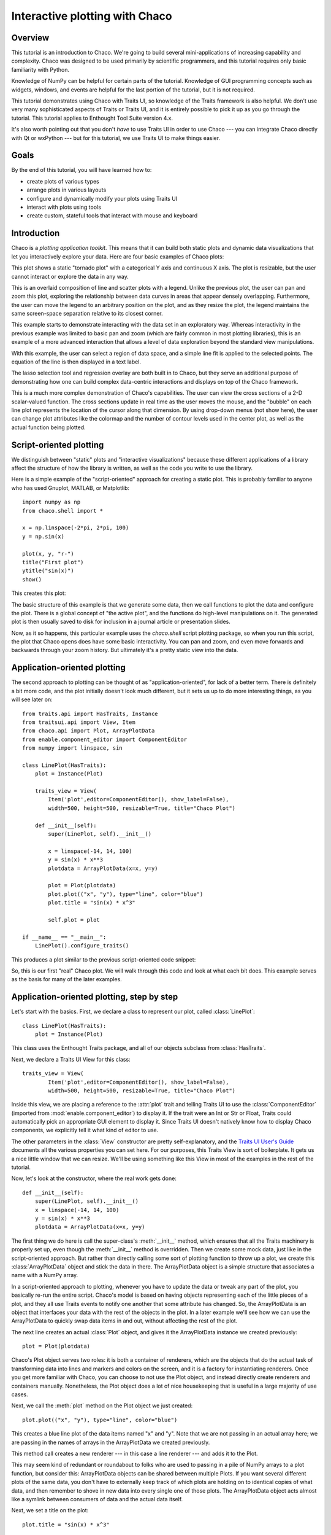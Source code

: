 
.. highlight:: python
   :linenothreshold: 10
   
.. _tutorial_1:

###############################
Interactive plotting with Chaco
###############################

Overview
========

This tutorial is an introduction to Chaco. We're going to build several
mini-applications of increasing capability and complexity. Chaco was designed to
be used primarily by scientific programmers, and this tutorial requires only
basic familiarity with Python.

Knowledge of NumPy can be helpful for certain parts of the tutorial. Knowledge
of GUI programming concepts such as widgets, windows, and events are helpful
for the last portion of the tutorial, but it is not required.

This tutorial demonstrates using Chaco with Traits UI, so knowledge of the
Traits framework is also helpful. We don't use very many sophisticated aspects
of Traits or Traits UI, and it is entirely possible to pick it up as you go
through the tutorial. This tutorial applies to Enthought Tool Suite
version 4.x.

It's also worth pointing out that you don't *have* to use Traits UI in order to
use Chaco --- you can integrate Chaco directly with Qt or wxPython --- but for
this tutorial, we use Traits UI to make things easier.


Goals
=====

By the end of this tutorial, you will have learned how to:

- create plots of various types

- arrange plots in various layouts

- configure and dynamically modify your plots using Traits UI

- interact with plots using tools

- create custom, stateful tools that interact with mouse and keyboard


Introduction
============

Chaco is a *plotting application toolkit*. This means that it can build
both static plots and dynamic data visualizations that let you
interactively explore your data. Here are four basic examples of Chaco plots:

.. image:: images/tornado.png
    :height: 300pt

This plot shows a static "tornado plot" with a categorical Y axis and continuous
X axis.  The plot is resizable, but the user cannot interact or explore the data
in any way.

.. image:: images/simple_line.png
    :height: 300pt

This is an overlaid composition of line and scatter plots with a legend. Unlike
the previous plot, the user can pan and zoom this plot, exploring the
relationship between data curves in areas that appear densely overlapping.
Furthermore, the user can move the legend to an arbitrary position on the plot,
and as they resize the plot, the legend maintains the same screen-space
separation relative to its closest corner.

.. image:: images/regression.png
    :height: 300pt

This example starts to demonstrate interacting with the data set in an
exploratory way. Whereas interactivity in the previous example was limited to
basic pan and zoom (which are fairly common in most plotting libraries), this is
an example of a more advanced interaction that allows a level of data
exploration beyond the standard view manipulations.

With this example, the user can select a region of data space, and a simple
line fit is applied to the selected points. The equation of the line is
then displayed in a text label.

The lasso selection tool and regression overlay are both built in to Chaco,
but they serve an additional purpose of demonstrating how one can build complex
data-centric interactions and displays on top of the Chaco framework.

.. image:: ../images/scalar_function.png
    :height: 350pt

This is a much more complex demonstration of Chaco's capabilities.  The user
can view the cross sections of a 2-D scalar-valued function.  The cross sections
update in real time as the user moves the mouse, and the "bubble" on each line
plot represents the location of the cursor along that dimension.  By using
drop-down menus (not show here), the user can change plot attributes like the
colormap and the number of contour levels used in the center plot, as well as
the actual function being plotted.


Script-oriented plotting
========================

We distinguish between "static" plots and "interactive visualizations"
because these different applications of a library affect the structure
of how the library is written, as well as the code you write to use the
library.

Here is a simple example of the "script-oriented" approach for creating
a static plot.  This is probably familiar to anyone who has used Gnuplot,
MATLAB, or Matplotlib::

    import numpy as np
    from chaco.shell import *

    x = np.linspace(-2*pi, 2*pi, 100)
    y = np.sin(x)

    plot(x, y, "r-")
    title("First plot")
    ytitle("sin(x)")
    show()

This creates this plot:

.. image:: images/script_oriented.png
    :height: 300pt

The basic structure of this example is that we generate some data, then we call
functions to plot the data and configure the plot. There is a global concept of
"the active plot", and the functions do high-level manipulations on it. The
generated plot is then usually saved to disk for inclusion in a journal article
or presentation slides.

Now, as it so happens, this particular example uses the `chaco.shell`
script plotting package, so when you run this script, the plot that Chaco opens
does have some basic interactivity. You can pan and zoom, and even move forwards
and backwards through your zoom history. But ultimately it's a pretty static
view into the data.


.. _line_plot_example:

Application-oriented plotting
=============================

The second approach to plotting can be thought of as "application-oriented", for
lack of a better term. There is definitely a bit more code, and the plot
initially doesn't look much different, but it sets us up to do more interesting
things, as you will see later on::

    from traits.api import HasTraits, Instance
    from traitsui.api import View, Item
    from chaco.api import Plot, ArrayPlotData
    from enable.component_editor import ComponentEditor
    from numpy import linspace, sin

    class LinePlot(HasTraits):
        plot = Instance(Plot)

        traits_view = View(
            Item('plot',editor=ComponentEditor(), show_label=False), 
            width=500, height=500, resizable=True, title="Chaco Plot")

        def __init__(self):
            super(LinePlot, self).__init__()

            x = linspace(-14, 14, 100)
            y = sin(x) * x**3
            plotdata = ArrayPlotData(x=x, y=y)

            plot = Plot(plotdata)
            plot.plot(("x", "y"), type="line", color="blue")
            plot.title = "sin(x) * x^3"

            self.plot = plot

    if __name__ == "__main__":
        LinePlot().configure_traits()


This produces a plot similar to the previous script-oriented code snippet:

.. image:: images/first_plot.png
    :height: 300pt

So, this is our first "real" Chaco plot. We will walk through this code and
look at what each bit does.  This example serves as the basis for many of the
later examples.


Application-oriented plotting, step by step
===========================================

Let's start with the basics.  First, we declare a class to represent our
plot, called :class:`LinePlot`::

    class LinePlot(HasTraits):
        plot = Instance(Plot)

This class uses the Enthought Traits package, and all of our objects subclass
from :class:`HasTraits`.

Next, we declare a Traits UI View for this class::

    traits_view = View( 
            Item('plot',editor=ComponentEditor(), show_label=False), 
            width=500, height=500, resizable=True, title="Chaco Plot") 

Inside this view, we are placing a reference to the :attr:`plot` trait and
telling Traits UI to use the :class:`ComponentEditor` (imported from 
:mod:`enable.component_editor`) to display it. If the
trait were an Int or Str or Float, Traits could automatically pick an 
appropriate GUI element to display it. Since Traits UI doesn't natively know 
how to display Chaco components, we explicitly tell it what kind of editor to
use.

The other parameters in the :class:`View` constructor are pretty
self-explanatory, and the 
`Traits UI User's Guide <http://code.enthought.com/projects/traits/docs/html/TUIUG/index.html>`_ 
documents all the various properties
you can set here. For our purposes, this Traits View is sort of boilerplate. It
gets us a nice little window that we can resize. We'll be using something like
this View in most of the examples in the rest of the tutorial.

Now, let's look at the constructor, where the real work gets done::

    def __init__(self): 
        super(LinePlot, self).__init__()
        x = linspace(-14, 14, 100) 
        y = sin(x) * x**3 
        plotdata = ArrayPlotData(x=x, y=y) 

The first thing we do here is call the super-class's :meth:`__init__` method,
which ensures that all the Traits machinery is properly set up, even though the
:meth:`__init__` method is overridden. Then we create some mock data, just like
in the script-oriented approach. But rather than directly calling some sort of
plotting function to throw up a plot, we create this :class:`ArrayPlotData`
object and stick the data in there. The ArrayPlotData object is a simple
structure that associates a name with a NumPy array.

In a script-oriented approach to plotting, whenever you have to update the data
or tweak any part of the plot, you basically re-run the entire script.  Chaco's
model is based on having objects representing each of the little pieces of a
plot, and they all use Traits events to notify one another that some attribute
has changed.  So, the ArrayPlotData is an object that interfaces your
data with the rest of the objects in the plot.  In a later example we'll see
how we can use the ArrayPlotData to quickly swap data items in and
out, without affecting the rest of the plot.

The next line creates an actual :class:`Plot` object, and gives it the
ArrayPlotData instance we created previously::

    plot = Plot(plotdata)

Chaco's Plot object serves two roles: it is both a container of
renderers, which are the objects that do the actual task of transforming data
into lines and markers and colors on the screen, and it is a factory for
instantiating renderers. Once you get more familiar with Chaco, you can choose
to not use the Plot object, and instead directly create renderers and containers
manually. Nonetheless, the Plot object does a lot of nice housekeeping that is
useful in a large majority of use cases.

Next, we call the :meth:`plot` method on the Plot object we just created::

    plot.plot(("x", "y"), type="line", color="blue")

This creates a blue line plot of the data items named "x" and "y".  Note that
we are not passing in an actual array here; we are passing in the names of arrays
in the ArrayPlotData we created previously.

This method call creates a new renderer --- in this case a line renderer --- and
adds it to the Plot.

This may seem kind of redundant or roundabout to folks who are used to passing
in a pile of NumPy arrays to a plot function, but consider this:
ArrayPlotData objects can be shared between multiple Plots.  If you
want several different plots of the same data, you don't have to externally
keep track of which plots are holding on to identical copies of what data, and
then remember to shove in new data into every single one of those plots.  The
ArrayPlotData object acts almost like a symlink between consumers of data and
the actual data itself.

Next, we set a title on the plot::

    plot.title = "sin(x) * x^3"

And then we set our :attr:`plot` trait to the new plot::

    self.plot = plot

The last thing we do in this script is set up some code to run when the script
is executed::

    if __name__ == "__main__": 
        LinePlot().configure_traits() 

This one-liner instantiates a LinePlot object and calls its
:meth:`configure_traits` method.  This brings up a dialog with a traits editor for
the object, built up according to the View we created earlier.  In our
case, the editor just displays our :attr:`plot` attribute using the
ComponentEditor.


Scatter plots
=============

We can use the same pattern to build a scatter plot::

    from traits.api import HasTraits, Instance
    from traitsui.api import View, Item
    from chaco.api import Plot, ArrayPlotData
    from enable.component_editor import ComponentEditor
    from numpy import linspace, sin
    
    class ScatterPlot(HasTraits):
        plot = Instance(Plot)

        traits_view = View(
            Item('plot',editor=ComponentEditor(), show_label=False), 
            width=500, height=500, resizable=True, title="Chaco Plot")

        def __init__(self):
            super(ScatterPlot, self).__init__()

            x = linspace(-14, 14, 100)
            y = sin(x) * x**3
            plotdata = ArrayPlotData(x = x, y = y)

            plot = Plot(plotdata)
            plot.plot(("x", "y"), type="scatter", color="blue")
            plot.title = "sin(x) * x^3"

            self.plot = plot

    if __name__ == "__main__":
        ScatterPlot().configure_traits()

Note that we have only changed the *type* argument to the :meth:`plot.plot` call
and the name of the class from :class:`LinePlot` to :class:`ScatterPlot`. This
produces the following:

.. image:: images/scatter.png
    :height: 300pt

Image plots
===========

Image plots can be created in a similar fashion::

    from traits.api import HasTraits, Instance
    from traitsui.api import View, Item
    from chaco.api import Plot, ArrayPlotData, jet
    from enable.component_editor import ComponentEditor
    from numpy import exp, linspace, meshgrid
    
    class ImagePlot(HasTraits):
        plot = Instance(Plot)

        traits_view = View(
            Item('plot', editor=ComponentEditor(), show_label=False),
            width=500, height=500, resizable=True, title="Chaco Plot")
            
        def __init__(self):
            super(ImagePlot, self).__init__()

            x = linspace(0, 10, 50)
            y = linspace(0, 5, 50)
            xgrid, ygrid = meshgrid(x, y)
            z = exp(-(xgrid*xgrid+ygrid*ygrid)/100)
            plotdata = ArrayPlotData(imagedata = z)

            plot = Plot(plotdata)
            plot.img_plot("imagedata", colormap=jet)

            self.plot = plot
            
    if __name__ == "__main__":
        ImagePlot().configure_traits()


There are a few more steps to create the input Z data, and we also call a
different method on the Plot object --- :meth:`img_plot` instead of
:meth:`plot`.  The details of the method parameters are not that important
right now; this is just to demonstrate how we can apply the same basic pattern
from the "first plot" example above to do other kinds of plots.

.. image:: images/image_plot.png
    :height: 300pt


Multiple plots
==============

Earlier we said that the Plot object is both a container of renderers and a
factory (or generator) of renderers. This modification of the previous example
illustrates this point. We only create a single instance of Plot, but we call
its :meth:`plot()` method twice. Each call creates a new renderer and adds it to
the Plot object's list of renderers. Also notice that we are reusing the *x*
array from the ArrayPlotData::

    from traits.api import HasTraits, Instance
    from traitsui.api import View, Item
    from chaco.api import Plot, ArrayPlotData
    from enable.component_editor import ComponentEditor
    from numpy import cos, linspace, sin

    class OverlappingPlot(HasTraits): 

        plot = Instance(Plot)

        traits_view = View(
            Item('plot',editor=ComponentEditor(), show_label=False), 
            width=500, height=500, resizable=True, title="Chaco Plot") 

        def __init__(self):
            super(OverlappingPlot).__init__()

            x = linspace(-14, 14, 100)
            y = x/2 * sin(x) 
            y2 = cos(x) 
            plotdata = ArrayPlotData(x=x, y=y, y2=y2) 

            plot = Plot(plotdata)
            plot.plot(("x", "y"), type="scatter", color="blue") 
            plot.plot(("x", "y2"), type="line", color="red") 

            self.plot = plot

    if __name__ == "__main__":
        OverlappingPlot().configure_traits()

This code generates the following plot:

.. image:: images/overlapping_plot.png
    :height: 300pt


Containers
==========

So far we've only seen single plots, but frequently we need to plot data side
by side.  Chaco uses various subclasses of :class:`Container` to do layout.
Horizontal containers (:class:`HPlotContainer`) place components horizontally:

.. image:: images/hplotcontainer.png
    :height: 350pt

Vertical containers (:class:`VPlotContainer`) array component vertically:

.. image:: images/vplotcontainer.png
    :height: 350pt

Grid container (:class:`GridPlotContainer`) lays plots out in a grid:

.. image:: images/gridcontainer.png
    :height: 350pt

Overlay containers (:class:`OverlayPlotContainer`) just overlay plots on top of
each other:

.. image:: images/simple_line.png
    :height: 350pt

You've actually already seen OverlayPlotContainer --- the Plot
class is actually a special subclass of OverlayPlotContainer.  All of
the plots inside this container appear to share the same X- and Y-axis, but this
is not a requirement of the container.  For instance, the following plot shows
plots sharing only the X-axis:

.. image:: images/multiyaxis.png
    :height: 350pt


Using a container
=================

Containers can have any Chaco component added to them.  The following code
creates a separate Plot instance for the scatter plot and the line
plot, and adds them both to the HPlotContainer object::

    from traits.api import HasTraits, Instance
    from traitsui.api import View, Item
    from chaco.api import HPlotContainer, ArrayPlotData, Plot
    from enable.component_editor import ComponentEditor
    from numpy import linspace, sin
    
    class ContainerExample(HasTraits): 

        plot = Instance(HPlotContainer)

        traits_view = View(Item('plot', editor=ComponentEditor(), show_label=False),
                           width=1000, height=600, resizable=True, title="Chaco Plot") 

        def __init__(self):
            super(ContainerExample, self).__init__()

            x = linspace(-14, 14, 100)
            y = sin(x) * x**3 
            plotdata = ArrayPlotData(x=x, y=y) 

            scatter = Plot(plotdata)
            scatter.plot(("x", "y"), type="scatter", color="blue") 

            line = Plot(plotdata)
            line.plot(("x", "y"), type="line", color="blue") 

            container = HPlotContainer(scatter, line)
            self.plot = container

    if __name__ == "__main__": 
        ContainerExample().configure_traits()


This produces the following plot:

.. image:: images/container_example.png
    :height: 300pt


There are many parameters you can configure on a container, like background
color, border thickness, spacing, and padding.  We insert some more
lines between lines 20 and 21 of the previous example to make the two plots
touch in the middle:

.. code-block:: python

            container = HPlotContainer(scatter, line)
            container.spacing = 0

            scatter.padding_right = 0

            line.padding_left = 0
            line.y_axis.orientation = "right"

            self.plot = container

Something to note here is that all Chaco components have both bounds and
padding (or margin).  In order to make our plots touch, we need to zero out the
padding on the appropriate side of each plot.  We also move the Y-axis for the
line plot (which is on the right hand side) to the right side.

This produces the following:

.. image:: images/container_nospace.png
    :height: 300pt


Dynamically changing plots
==========================

So far, the stuff you've seen is pretty standard: building up a plot of some
sort and doing some layout on them.  Now we start taking advantage
of the underlying framework.

Chaco is written using Traits.  This means that all the graphical bits you
see --- and many of the bits you don't see --- are all objects with various
traits, generating events, and capable of responding to events.

We're going to modify our previous ScatterPlot example to demonstrate some
of these capabilities.  Here is the full listing of the modified code::

    from traits.api import HasTraits, Instance, Int
    from traitsui.api import View, Group, Item
    from enable.api import ColorTrait
    from enable.component_editor import ComponentEditor
    from chaco.api import marker_trait, Plot, ArrayPlotData
    from numpy import linspace, sin

    class ScatterPlotTraits(HasTraits):
    
        plot = Instance(Plot)
        color = ColorTrait("blue")
        marker = marker_trait
        marker_size = Int(4)
    
        traits_view = View(
            Group(Item('color', label="Color", style="custom"),
                  Item('marker', label="Marker"),
                  Item('marker_size', label="Size"),
                  Item('plot', editor=ComponentEditor(), show_label=False),
                       orientation = "vertical"),
                  width=800, height=600, resizable=True, title="Chaco Plot")
    
        def __init__(self):
            super(ScatterPlotTraits, self).__init__()

            x = linspace(-14, 14, 100)
            y = sin(x) * x**3
            plotdata = ArrayPlotData(x = x, y = y)

            plot = Plot(plotdata)

            self.renderer = plot.plot(("x", "y"), type="scatter", color="blue")[0]
            self.plot = plot
    
        def _color_changed(self):
            self.renderer.color = self.color
    
        def _marker_changed(self):
            self.renderer.marker = self.marker
    
        def _marker_size_changed(self):
            self.renderer.marker_size = self.marker_size
    
    if __name__ == "__main__":
        ScatterPlotTraits().configure_traits()


Let's step through the changes.

First, we add traits for color, marker type, and marker size::

    class ScatterPlotTraits(HasTraits): 
        plot = Instance(Plot) 
        color = ColorTrait("blue") 
        marker = marker_trait 
        marker_size = Int(4) 

We also change our Traits UI View to include references to these
new traits.  We put them in a Traits UI :class:`Group` so that we can control
the layout in the dialog a little better --- here, we're setting the layout
orientation of the elements in the dialog to "vertical". ::

    traits_view = View( 
        Group( 
            Item('color', label="Color", style="custom"), 
            Item('marker', label="Marker"), 
            Item('marker_size', label="Size"), 
            Item('plot', editor=ComponentEditor(), show_label=False), 
                 orientation = "vertical" ), 
            width=500, height=500, resizable=True, 
            title="Chaco Plot")

Now we have to do something with those traits.  We modify the
constructor so that we grab a handle to the renderer that is created by
the call to :meth:`plot`::

    self.renderer = plot.plot(("x", "y"), type="scatter", color="blue")[0]

Recall that a Plot is a container for renderers and a factory for them. When
called, its :meth:`plot` method returns a list of the renderers that the call
created. In previous examples we've been just ignoring or discarding the return
value, since we had no use for it. In this case, however, we grab a
reference to that renderer so that we can modify its attributes in later
methods.

The :meth:`plot` method returns a list of renderers because for some values
of the *type* argument, it will create multiple renderers.  In our case here,
we are just doing a scatter plot, and this creates just a single renderer.

Next, we define some Traits event handlers.  These are specially-named
methods that are called whenever the value of a particular trait changes.  Here
is the handler for :attr:`color` trait::

    def _color_changed(self):
        self.renderer.color = self.color

This event handler is called whenever the value of :attr:`self.color` changes,
whether due to user interaction with a GUI, or due to code elsewhere. (The
Traits framework automatically calls this method because its name follows the
name template of :samp:`\_{traitname}_changed`.) Since this method is called
after the new value has already been updated, we can read out the new value just
by accessing :attr:`self.color`. We just copy the color to the scatter renderer.
You can see why we needed to hold on to the renderer in the constructor.

Now we do the same thing for the marker type and marker size traits::

    def _marker_changed(self):
        self.renderer.marker = self.marker

    def _marker_size_changed(self):
        self.renderer.marker_size = self.marker_size

Running the code produces an app that looks like this:

.. image:: images/traits.png
    :height: 350pt

Depending on your platform, the color editor/swatch at the top may look different.
This is how it looks on Mac OS X.  All of the controls here are "live".  If you
modify them, the plot updates.


.. _data_chooser_example:

Dynamically changing plot content
=================================

Traits are not just useful for tweaking visual features. For instance, you can
use them to select among several data items. This next example is based on
the earlier :ref:`LinePlot example <line_plot_example>`, and we’ll walk through the modifications: ::

    from scipy.special import jn

    class DataChooser(HasTraits):

        plot = Instance(Plot)

        data_name = Enum("jn0", "jn1", "jn2")

        traits_view = View(
            Item('data_name', label="Y data"),
            Item('plot', editor=ComponentEditor(), show_label=False),
            width=800, height=600, resizable=True,
            title="Data Chooser")

        def __init__(self):
            x = linspace(-5, 10, 100)

            # jn is the Bessel function
            self.data = {"jn0": jn(0, x),
                         "jn1": jn(1, x),
                         "jn2": jn(2, x)}

            self.plotdata = ArrayPlotData(x = x, y = self.data["jn0"])

            plot = Plot(self.plotdata)
            plot.plot(("x", "y"), type="line", color="blue")
            self.plot = plot

        def _data_name_changed(self):
            self.plotdata.set_data("y", self.data[self.data_name])


First, we add an Enumeration trait to select a particular data name ::

    data_name = Enum("jn0", "jn1", "jn2")

and a corresponding ``Item`` in the Traits UI View ::

    Item('data_name', label="Y data")

By default, an ``Enum`` trait will be displayed as a drop-down. In the
constructor, we create a dictionary that maps the data names to actual
numpy arrays: ::

    # jn is the Bessel function
    self.data = {“jn0”: jn(0, x),
                 “jn1”: jn(1, x),
                 “jn2”: jn(2, x)}

When we initialize the ArrayPlotData, we’ll set ``y`` to the ``jn0`` array. ::

    self.plotdata = ArrayPlotData(x = x, y = self.data[“jn0”])
    plot = Plot(self.plotdata)

Note that we are storing a reference to the ``plotdata`` object.
In previous examples, there was no need to keep a reference around (except
for the one stored inside the Plot object).

Finally, we create an event handler for the “data_name” Trait. Any time the
``data_name`` trait changes, we’re going to look it up in the ``self.data``
dictionary, and push that value into the ``y`` data item in ``ArrayPlotData``. ::

    def _data_name_changed(self):
        self.plotdata.set_data("y", self.data[self.data_name])

Note that there is no actual copying of data here, we’re just passing around
numpy references.

The final plot looks like this:

.. image:: images/data_chooser_example.png
    :height: 300pt


.. _connected_plots_example:

Connected plots
===============

One of the features of Chaco’s architecture is that all the underlying
components of a plot are live objects, connected via events.
In the next set of examples, we’ll look at how to hook some of those up.

First, we are going to make two separate plots look at the same data
space region. This is the full code::

    class ConnectedRange(HasTraits):

        container = Instance(HPlotContainer)

        traits_view = View(Item('container', editor=ComponentEditor(),
                                show_label=False),
                           width=1000, height=600, resizable=True,
                           title="Connected Range")

        def __init__(self):
            x = linspace(-14, 14, 100)
            y = sin(x) * x**3
            plotdata = ArrayPlotData(x = x, y = y)

            scatter = Plot(plotdata)
            scatter.plot(("x", "y"), type="scatter", color="blue")

            line = Plot(plotdata)
            line.plot(("x", "y"), type="line", color="blue")

            self.container = HPlotContainer(scatter, line)

            scatter.tools.append(PanTool(scatter))
            scatter.tools.append(ZoomTool(scatter))

            line.tools.append(PanTool(line))
            line.tools.append(ZoomTool(line))

            scatter.range2d = line.range2d


First, we define a "horizontal" container that displays the plots side
to side::

        container = Instance(HPlotContainer)

        traits_view = View(Item('container', editor=ComponentEditor(),
                                show_label=False),
                           width=1000, height=600, resizable=True,
                           title="Connected Range")


In the constructor, we define some data and create two plots of it,
a line plot and a scatter plot, insert them in the container, and add
pan and zoom tools to both.

The most important part of the code is the last line of the constructor::

            scatter.range2d = line.range2d

Chaco has a concept of *data range* to express bounds in data space.
There are a series of objects representing this concept.
The standard 2D plots that we have considered so far all
have a two-dimensional range on them.

In this line, we are replacing the range on the scatter plot
with the range from the line plot. The two plots now share the same
range object, **and will change together in response to
changes to the data space bounds**. For example, panning
or zooming one of the plots
will result in the same transformation in the other:

.. image:: images/connected_range_example.png
    :height: 300pt


Plot orientation, index and value
=================================

We can modify the :ref:`connected plots example <connected_plots_example>`
such that the two plots only share one of the axes. The 2D data range
trait is actually composed of two 1D data ranges, and we can access them
independently. So to link up the x-axes we can substitute the line ::

            scatter.range2d = line.range2d

with ::

            scatter.index_range = line.index_range

Now the plot can move independently on the y-axis and are link on the x-axis.

You may have notices that we referred to the x-axis range as *index* range.
The terms *index* and *value* are quite common in Chaco:
As it is possible to easily change the orientation of most Chaco plots,
we want some way to differentiate between the abscissa and the ordinate axes.
If we just stuck with *x* and *y*, things would get pretty confusing after
a change in orientation, as one would now, for instance, change the y-axis
by referring to it as ``x_range``.

Instead, in Chaco we refer to the data domain as *index*, and to the co-domain
(the set of possible values) as *value*.

To illustrate how flexible this concept is, we can switch the orientation
of the line plot by substituting ::

            line = Plot(plotdata)

with ::

            line = Plot(plotdata, orientation="v", default_origin="top left")

The ``default_origin`` parameter sets the index axis to be increasing
downwards. As a result of these changes, now changes to the
scatter plot index axis (the *x* axis) produces equivalent changes in the
line plot index axis (the *y* axis):

.. image:: images/connected_index_example.png
    :height: 300pt


Multiple windows
================

Chaco components can also be connected beyond the boundary of a single window.
We will again modify the :ref:`LinePlot example <line_plot_example>`. This
time, we will create a scatter plot and a line plot with connected ranges
in different windows.

First of all, we define a Traits UI view of a customizable plot.
This is the full code that we will analyze step by step below ::

    class PlotEditor(HasTraits):

        plot = Instance(Plot)

        plot_type = Enum("scatter", "line")

        orientation = Enum("horizontal", "vertical")

        traits_view = View(Item('orientation', label="Orientation"),
                           Item('plot', editor=ComponentEditor(),
                                show_label=False),
                           width=500, height=500, resizable=True,
                           title="Chaco Plot")

        def __init__(self, *args, **kw):
            super(PlotEditor, self).__init__(*args, **kw)

            x = linspace(-14, 14, 100)
            y = sin(x) * x**3
            plotdata = ArrayPlotData(x = x, y = y)

            plot = Plot(plotdata)
            plot.plot(("x", "y"), type=self.plot_type, color="blue")

            plot.tools.append(PanTool(plot))
            plot.tools.append(ZoomTool(plot))

            self.plot = plot

        def _orientation_changed(self):
            if self.orientation == "vertical":
                self.plot.orientation = "v"
            else:
                self.plot.orientation = "h"


The plot defines two traits, one for the plot type (scatter of line plot) ::

        plot_type = Enum("scatter", "line")

and one for the orientation of the plot ::

        orientation = Enum("horizontal", "vertical")

The ``plot_type`` trait will not be exposed in the UI, but we add a
Traits UI item for the orientation: ::

        traits_view = View(Item('orientation', label="Orientation"), ...)

Since the ``orientation`` trait is an Enum, this will appear as a drop-down
box in the window.

The constructor is very similar to the one used in the previous examples,
except that we create a new plot of the type specified in the ``plot_type``
trait: ::

            plot.plot(("x", "y"), type=self.plot_type, color="blue")

Finally, we wrote a Trait event handler for the ``orientation`` trait,
which changes the orientation of the plot as required: ::

        def _orientation_changed(self):
            if self.orientation == "vertical":
                self.plot.orientation = "v"
            else:
                self.plot.orientation = "h"


The :class:`PlotEditor` represents one window. When running the application,
we can easily create two separate windows, and connect their axes in
this way: ::

    if __name__ == "__main__":

        # create two plots, one of type "scatter", one of type "line"
        scatter = PlotEditor(plot_type = "scatter")
        line = PlotEditor(plot_type = "line")

        # connect the axes of the two plots
        scatter.plot.range2d = line.plot.range2d

        # open two windows
        line.edit_traits()
        scatter.configure_traits()

In the last two lines, we open Traits UI editors on both objects.
Note that we call :meth:`edit_traits()` on the first object,
and :meth:`configure_traits()` on the second object.
The technical reason for this is that :meth:`configure_traits()`
will start the wxPython main loop (thereby blocking the script until the
window is closed), whereas :meth:`edit_traits()` will not. Thus, when
opening multiple windows, we would call :meth:`edit_traits()`
on all but the last one.

Here is a screenshot of the two windows in action:

.. image:: images/connected_windows_example.png
    :height: 350pt


Plot tools: adding interactions
===============================

An important feature of Chaco is that it is possible to write re-usable
tools to interact directly with the plots.

Chaco takes a modular approach to interactivity. Instead of begin hard-coded
into specific plot types or plot renderers,
the interaction logic is factored out into classes we call *tools*.
An advantage of this approach is that we can add new plot types
and container types and still use the old interactions, as long as we
adhere to certain basic interfaces.

Thus far, none of the example plots we’ve built are truly interactive,
e.g., you cannot pan or zoom them. In the next example, we will modify
the :ref:`LinePlot example <line_plot_example>` so that we can pan and zoom. ::

    from chaco.tools.api import PanTool, ZoomTool, DragZoom

    class ToolsExample(HasTraits):

        plot = Instance(Plot)

        traits_view = View(
            Item('plot',editor=ComponentEditor(), show_label=False),
            width=500, height=500,
            resizable=True,
            title="Chaco Plot")

        def __init__(self):
            x = linspace(-14, 14, 100)
            y = sin(x) * x**3
            plotdata = ArrayPlotData(x = x, y = y)
            plot = Plot(plotdata)
            plot.plot(("x", "y"), type="line", color="blue")

            # append tools to pan, zoom, and drag
            plot.tools.append(PanTool(plot))
            plot.tools.append(ZoomTool(plot))
            plot.tools.append(DragZoom(plot, drag_button="right"))

            self.plot = plot


The example illustrates the general usage pattern: we create a new instance of
a Tool, giving it a reference
to the Plot, and then we append that tool to a list of tools on the plot.
This looks a little redundant, but there is a reason why the tools
need a reference back to the plot: the tools use methods and attributes
of the plot
to transform and interpret the events that it receives, as well as act
on those events. Most tools will also modify the attributes on the plot.
The pan and zoom tools, for instance, modify the data ranges on the
component handed in to it.

Dynamically controlling interactions
====================================

One of the nice things about having interactivity bundled up into modular
tools is that one can dynamically control when the interaction are allowed
and when they are not.

We will modify the previous example so that we can externally control
what interactions are available on a plot.

First, we add a new trait to hold a list of names of the tools.
This is similar to adding a list of data items
in the :ref:`DataChooser example <data_chooser_example>`.
However, instead of a drop-down (which is the default editor
for an Enumeration trait), we tell Traits that we would like a
check list by creating a :class:`CheckListEditor`, so that we will be able
to select multiple tools. We give the CheckListEditor a list of possible
values, which are just the names of the tools. Notice that these are
strings, and not the tool classes themselves.

.. code-block:: python
    :linenos:

    from enthought.traits.ui.api import CheckListEditor

    class ToolsExample(HasTraits):

        plot = Instance(Plot)

        tools = List(editor=CheckListEditor(values = ["PanTool",
                                     "SimpleZoom", "DragZoom"]))


In the constructor, we do not add the interactive tools:

.. code-block:: python
    :linenos:

        def __init__(self):
            x = linspace(-14, 14, 100)
            y = sin(x) * x**3
            plotdata = ArrayPlotData(x = x, y = y)
            plot = Plot(plotdata)
            plot.plot(("x", "y"), type="line", color="blue")
            self.plot = plot

Instead, we write a trait event handler for the ``tools`` trait:

.. code-block:: python
    :linenos:

        def _tools_changed(self):
            classes = [eval(class_name) for class_name in self.tools]

            # Remove all tools from the plot
            plot_tools = self.plot.tools
            for tool in plot_tools:
                plot_tools.remove(tool)

            # Create new instances for the selected tool classes
            for cls in classes:
                self.plot.tools.append(cls(self.plot))

The first line, ::

            classes = [eval(class_name) for class_name in self.tools]

converts the value of the ``tools`` trait (a string) to a Tool class. In the
of the method, we remove all the existing tools from the plot ::

            # Remove all tools from the plot
            plot_tools = self.plot.tools
            for tool in plot_tools:
                plot_tools.remove(tool)

and create new ones for the selected items: ::

            # Create new instances for the selected tool classes
            for cls in classes:
                self.plot.tools.append(cls(self.plot))


Here is a screenshot of the final result:

.. image:: images/tool_chooser_example.png
    :width: 350pt


Writing a custom tool
=====================

It is easy to extend and customize the Chaco framework:
the main Chaco components define clear interfaces, so one can write a
custom plot or tool, plug it in, and it will play well with the existing
pieces.

Our next step is to write a simple, custom tool that will
print out the position on the plot under the mouse cursor.
This can be done in just a few lines: ::

    from enable.api import BaseTool

    class CustomTool(BaseTool):
        def normal_mouse_move(self, event):
            print "Screen point:", event.x, event.y

:class:`BaseTool` is an abstract class that forms the interface for tools.
It defines a set of methods that are called for the
most common mouse and keyboard events. In this case, we define a callback
for the ``mouse_move`` event. The prefix ``normal`` indicated the
state of the tool, which we will cover next.

All events have an ``x`` and a ``y`` position, and our custom tools is
just going to print it out.

.. image:: images/custom_tool_example.png
    :height: 250pt

Other event callbacks correspond to mouse gestures (``mouse_enter``,
``mouse_leave``, ``mouse_wheel``), mouse clicks (``left_down``, ``left_up``,
``right_down``, ``right_up``), and key presses (``key_pressed``).

Stateful tools
==============

Chaco tools are stateful. You can think of them as state machines that
toggle states based on the events they receive. All tools have at least
one state, called "normal". That is why the callback in the previous
example began with the prefix ``normal_``.

Our next tool is going to have two states, "normal" and "mousedown".
We are going to enter the "mousedown" state when we detect a "left down"
event, and we will exit that state when we detect a "left up" event: ::

    CustomTool(BaseTool):

        event_state = Enum("normal", "mousedown")

        def normal_mouse_move(self, event):
            print "Screen:", event.x, event.y

        def normal_left_down(self, event):
            self.event_state = "mousedown"
            event.handled = True

        def mousedown_left_up(self, event):
            self.event_state = "normal"
            event.handled = True

Every event has a ``handled`` boolean attribute that can be set to announce
that it has been taken care of. Handled events are not propagated further.

So far, the custom tool would stop printing to screen while the left mouse
button is pressed. This is because while the tools is in the "mousedown" state,
a mouse move event looks for a ``mousedown_mouse_move`` callback method.
We can write an implementation for it that maps the screen coordinates in
data space:

.. code-block:: python

        def mousedown_mouse_move(self, event):
                print "Data:", self.component.map_data((event.x, event.y))

The ``self.component`` attribute contains a reference to the underlying
plot. This is why tools need to be given a reference to a plot when
they are constructed: almost all tools need to use some capabilities
(like ``map_data``) of the components for which they are receiving events.


.. image:: images/custom_tool_stateful_example.png
    :height: 250pt


Final words
===========

This concludes this tutorial. For further information, please refer
to the :ref:`Resources` page, or visit the :ref:`User guide`.
